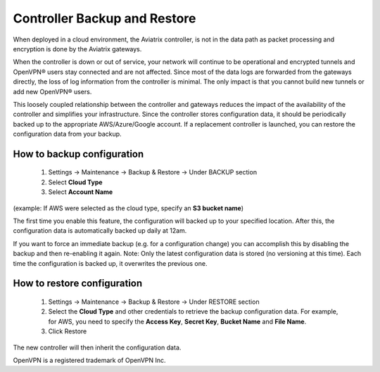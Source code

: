 .. meta::
   :description: controller HA
   :keywords: controller high availability, controller HA, AWS VPC peering

###################################
Controller Backup and Restore
###################################

When deployed in a cloud environment, the Aviatrix controller, is not in the data path as packet processing and encryption is done by the Aviatrix gateways.

When the controller is down or out of service, your network will continue to be operational and encrypted tunnels and OpenVPN® users stay connected and are not affected. Since most of the data logs are forwarded from the gateways directly, the loss of log information from the controller is minimal. The only impact is that you cannot build new tunnels or add new OpenVPN® users.

This loosely coupled relationship between the controller and gateways reduces the impact of the availability of the controller and simplifies your infrastructure. Since the controller stores configuration data, it should be periodically backed up to the appropriate AWS/Azure/Google account. If a replacement controller is launched, you can restore the configuration data from your backup.


How to backup configuration 
---------------------------

  1. Settings -> Maintenance -> Backup & Restore -> Under BACKUP section
  #. Select **Cloud Type**
  #. Select **Account Name**

(example: If AWS were selected as the cloud type, specify an **S3 bucket name**)

The first time you enable this feature, the configuration will backed up to your specified location. After this, the configuration data is automatically backed up daily at 12am.

If you want to force an immediate backup (e.g. for a configuration change) you can accomplish this by disabling the backup and then re-enabling it again. Note: Only the latest configuration data is stored (no versioning at this time). Each time the configuration is backed up, it overwrites the previous one.

How to restore configuration
--------------------------------

  1. Settings -> Maintenance -> Backup & Restore -> Under RESTORE section
  #. Select the **Cloud Type** and other credentials to retrieve the backup configuration data. For example, for AWS, you need to specify the **Access Key**, **Secret Key**, **Bucket Name** and **File Name**.
  #. Click Restore

The new controller will then inherit the configuration data.


OpenVPN is a registered trademark of OpenVPN Inc.


.. disqus::
